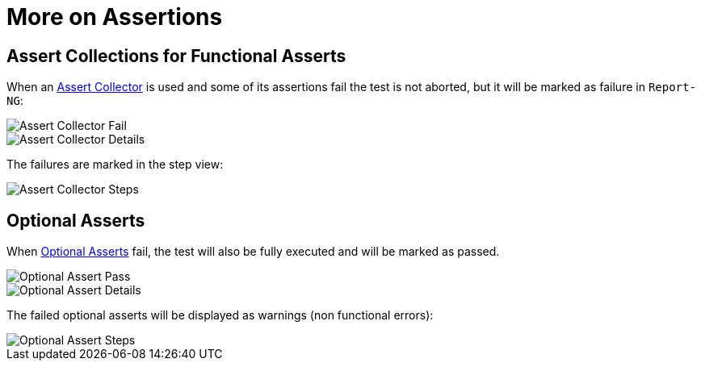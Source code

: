 = More on Assertions

== Assert Collections for Functional Asserts

When an <<#_assert_collector_of_functional_asserts, Assert Collector>> is used and some of its assertions fail the test is not aborted, but it will be marked as failure in `Report-NG`:

image::report-ng-22.png[align="center", alt="Assert Collector Fail"]
image::report-ng-19.png[align="center", alt="Assert Collector Details"]

The failures are marked in the step view:

image::report-ng-20.png[align="center", alt="Assert Collector Steps"]


== Optional Asserts

When <<#_optional_asserts, Optional Asserts>> fail, the test will also be fully executed and will be marked as passed. 

image::report-ng-21.png[align="center", alt="Optional Assert Pass"]
image::report-ng-17.png[align="center", alt="Optional Assert Details"]

The failed optional asserts will be displayed as warnings (non functional errors):

image::report-ng-18.png[align="center", alt="Optional Assert Steps"]
